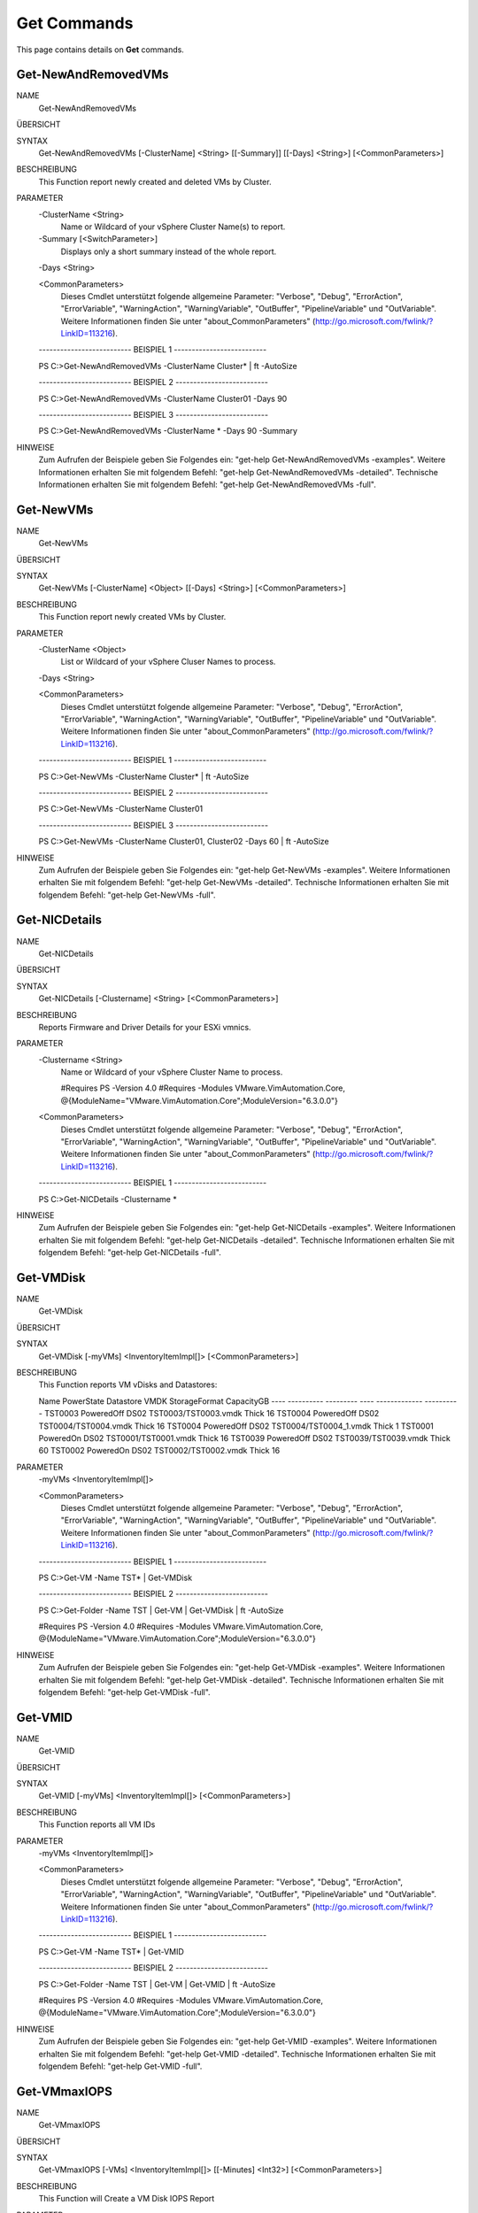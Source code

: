 ﻿Get Commands
=========================

This page contains details on **Get** commands.

Get-NewAndRemovedVMs
-------------------------


NAME
    Get-NewAndRemovedVMs
    
ÜBERSICHT
    
    
SYNTAX
    Get-NewAndRemovedVMs [-ClusterName] <String> [[-Summary]] [[-Days] <String>] [<CommonParameters>]
    
    
BESCHREIBUNG
    This Function report newly created and deleted VMs by Cluster.
    

PARAMETER
    -ClusterName <String>
        Name or Wildcard of your vSphere Cluster Name(s) to report.
        
    -Summary [<SwitchParameter>]
        Displays only a short summary instead of the whole report.
        
    -Days <String>
        
    <CommonParameters>
        Dieses Cmdlet unterstützt folgende allgemeine Parameter: "Verbose", "Debug",
        "ErrorAction", "ErrorVariable", "WarningAction", "WarningVariable",
        "OutBuffer", "PipelineVariable" und "OutVariable". Weitere Informationen finden Sie unter 
        "about_CommonParameters" (http://go.microsoft.com/fwlink/?LinkID=113216). 
    
    -------------------------- BEISPIEL 1 --------------------------
    
    PS C:\>Get-NewAndRemovedVMs -ClusterName Cluster* | ft -AutoSize
    
    
    
    
    
    
    -------------------------- BEISPIEL 2 --------------------------
    
    PS C:\>Get-NewAndRemovedVMs -ClusterName Cluster01 -Days 90
    
    
    
    
    
    
    -------------------------- BEISPIEL 3 --------------------------
    
    PS C:\>Get-NewAndRemovedVMs -ClusterName * -Days 90 -Summary
    
    
    
    
    
    
HINWEISE
    Zum Aufrufen der Beispiele geben Sie Folgendes ein: "get-help Get-NewAndRemovedVMs -examples".
    Weitere Informationen erhalten Sie mit folgendem Befehl: "get-help Get-NewAndRemovedVMs -detailed".
    Technische Informationen erhalten Sie mit folgendem Befehl: "get-help Get-NewAndRemovedVMs -full".


Get-NewVMs
-------------------------

NAME
    Get-NewVMs
    
ÜBERSICHT
    
    
SYNTAX
    Get-NewVMs [-ClusterName] <Object> [[-Days] <String>] [<CommonParameters>]
    
    
BESCHREIBUNG
    This Function report newly created VMs by Cluster.
    

PARAMETER
    -ClusterName <Object>
        List or Wildcard of your vSphere Cluser Names to process.
        
    -Days <String>
        
    <CommonParameters>
        Dieses Cmdlet unterstützt folgende allgemeine Parameter: "Verbose", "Debug",
        "ErrorAction", "ErrorVariable", "WarningAction", "WarningVariable",
        "OutBuffer", "PipelineVariable" und "OutVariable". Weitere Informationen finden Sie unter 
        "about_CommonParameters" (http://go.microsoft.com/fwlink/?LinkID=113216). 
    
    -------------------------- BEISPIEL 1 --------------------------
    
    PS C:\>Get-NewVMs -ClusterName Cluster* | ft -AutoSize
    
    
    
    
    
    
    -------------------------- BEISPIEL 2 --------------------------
    
    PS C:\>Get-NewVMs -ClusterName Cluster01
    
    
    
    
    
    
    -------------------------- BEISPIEL 3 --------------------------
    
    PS C:\>Get-NewVMs -ClusterName Cluster01, Cluster02 -Days 60 | ft -AutoSize
    
    
    
    
    
    
HINWEISE
    Zum Aufrufen der Beispiele geben Sie Folgendes ein: "get-help Get-NewVMs -examples".
    Weitere Informationen erhalten Sie mit folgendem Befehl: "get-help Get-NewVMs -detailed".
    Technische Informationen erhalten Sie mit folgendem Befehl: "get-help Get-NewVMs -full".


Get-NICDetails
-------------------------

NAME
    Get-NICDetails
    
ÜBERSICHT
    
    
SYNTAX
    Get-NICDetails [-Clustername] <String> [<CommonParameters>]
    
    
BESCHREIBUNG
    Reports Firmware and Driver Details for your ESXi vmnics.
    

PARAMETER
    -Clustername <String>
        Name or Wildcard of your vSphere Cluster Name to process.
        
        
        #Requires PS -Version 4.0
        #Requires -Modules VMware.VimAutomation.Core, @{ModuleName="VMware.VimAutomation.Core";ModuleVersion="6.3.0.0"}
        
    <CommonParameters>
        Dieses Cmdlet unterstützt folgende allgemeine Parameter: "Verbose", "Debug",
        "ErrorAction", "ErrorVariable", "WarningAction", "WarningVariable",
        "OutBuffer", "PipelineVariable" und "OutVariable". Weitere Informationen finden Sie unter 
        "about_CommonParameters" (http://go.microsoft.com/fwlink/?LinkID=113216). 
    
    -------------------------- BEISPIEL 1 --------------------------
    
    PS C:\>Get-NICDetails -Clustername *
    
    
    
    
    
    
HINWEISE
    Zum Aufrufen der Beispiele geben Sie Folgendes ein: "get-help Get-NICDetails -examples".
    Weitere Informationen erhalten Sie mit folgendem Befehl: "get-help Get-NICDetails -detailed".
    Technische Informationen erhalten Sie mit folgendem Befehl: "get-help Get-NICDetails -full".


Get-VMDisk
-------------------------

NAME
    Get-VMDisk
    
ÜBERSICHT
    
    
SYNTAX
    Get-VMDisk [-myVMs] <InventoryItemImpl[]> [<CommonParameters>]
    
    
BESCHREIBUNG
    This Function reports VM vDisks and Datastores:
    
    Name    PowerState Datastore     VMDK                       StorageFormat CapacityGB
    ----    ---------- ---------     ----                       ------------- ----------
    TST0003 PoweredOff DS02         TST0003/TST0003.vmdk           Thick         16
    TST0004 PoweredOff DS02         TST0004/TST0004.vmdk           Thick         16
    TST0004 PoweredOff DS02         TST0004/TST0004_1.vmdk         Thick          1
    TST0001  PoweredOn DS02         TST0001/TST0001.vmdk           Thick         16
    TST0039 PoweredOff DS02         TST0039/TST0039.vmdk           Thick         60
    TST0002  PoweredOn DS02         TST0002/TST0002.vmdk           Thick         16
    

PARAMETER
    -myVMs <InventoryItemImpl[]>
        
    <CommonParameters>
        Dieses Cmdlet unterstützt folgende allgemeine Parameter: "Verbose", "Debug",
        "ErrorAction", "ErrorVariable", "WarningAction", "WarningVariable",
        "OutBuffer", "PipelineVariable" und "OutVariable". Weitere Informationen finden Sie unter 
        "about_CommonParameters" (http://go.microsoft.com/fwlink/?LinkID=113216). 
    
    -------------------------- BEISPIEL 1 --------------------------
    
    PS C:\>Get-VM -Name TST* | Get-VMDisk
    
    
    
    
    
    
    -------------------------- BEISPIEL 2 --------------------------
    
    PS C:\>Get-Folder -Name TST | Get-VM | Get-VMDisk | ft -AutoSize
    
    #Requires PS -Version 4.0
    #Requires -Modules VMware.VimAutomation.Core, @{ModuleName="VMware.VimAutomation.Core";ModuleVersion="6.3.0.0"}
    
    
    
    
HINWEISE
    Zum Aufrufen der Beispiele geben Sie Folgendes ein: "get-help Get-VMDisk -examples".
    Weitere Informationen erhalten Sie mit folgendem Befehl: "get-help Get-VMDisk -detailed".
    Technische Informationen erhalten Sie mit folgendem Befehl: "get-help Get-VMDisk -full".


Get-VMID
-------------------------

NAME
    Get-VMID
    
ÜBERSICHT
    
    
SYNTAX
    Get-VMID [-myVMs] <InventoryItemImpl[]> [<CommonParameters>]
    
    
BESCHREIBUNG
    This Function reports all VM IDs
    

PARAMETER
    -myVMs <InventoryItemImpl[]>
        
    <CommonParameters>
        Dieses Cmdlet unterstützt folgende allgemeine Parameter: "Verbose", "Debug",
        "ErrorAction", "ErrorVariable", "WarningAction", "WarningVariable",
        "OutBuffer", "PipelineVariable" und "OutVariable". Weitere Informationen finden Sie unter 
        "about_CommonParameters" (http://go.microsoft.com/fwlink/?LinkID=113216). 
    
    -------------------------- BEISPIEL 1 --------------------------
    
    PS C:\>Get-VM -Name TST* | Get-VMID
    
    
    
    
    
    
    -------------------------- BEISPIEL 2 --------------------------
    
    PS C:\>Get-Folder -Name TST | Get-VM | Get-VMID | ft -AutoSize
    
    #Requires PS -Version 4.0
    #Requires -Modules VMware.VimAutomation.Core, @{ModuleName="VMware.VimAutomation.Core";ModuleVersion="6.3.0.0"}
    
    
    
    
HINWEISE
    Zum Aufrufen der Beispiele geben Sie Folgendes ein: "get-help Get-VMID -examples".
    Weitere Informationen erhalten Sie mit folgendem Befehl: "get-help Get-VMID -detailed".
    Technische Informationen erhalten Sie mit folgendem Befehl: "get-help Get-VMID -full".


Get-VMmaxIOPS
-------------------------

NAME
    Get-VMmaxIOPS
    
ÜBERSICHT
    
    
SYNTAX
    Get-VMmaxIOPS [-VMs] <InventoryItemImpl[]> [[-Minutes] <Int32>] [<CommonParameters>]
    
    
BESCHREIBUNG
    This Function will Create a VM Disk IOPS Report
    

PARAMETER
    -VMs <InventoryItemImpl[]>
        Specify the VMs
        
    -Minutes <Int32>
        Time Range in Minutes for the Stats Collection.
        Default is 30 Minutes.
        
        #Requires PS -Version 4.0
        #Requires -Modules VMware.VimAutomation.Core, @{ModuleName="VMware.VimAutomation.Core";ModuleVersion="6.3.0.0"}
        
    <CommonParameters>
        Dieses Cmdlet unterstützt folgende allgemeine Parameter: "Verbose", "Debug",
        "ErrorAction", "ErrorVariable", "WarningAction", "WarningVariable",
        "OutBuffer", "PipelineVariable" und "OutVariable". Weitere Informationen finden Sie unter 
        "about_CommonParameters" (http://go.microsoft.com/fwlink/?LinkID=113216). 
    
    -------------------------- BEISPIEL 1 --------------------------
    
    PS C:\>Get-Folder -Name TST | Get-VM | where {$_.PowerState -eq "PoweredOn"} | Get-VMmaxIOPS -Minutes 120 | ft -AutoSize
    
    
    
    
    
    
    -------------------------- BEISPIEL 2 --------------------------
    
    PS C:\>Get-Cluster -Name TST | Get-VM | where {$_.PowerState -eq "PoweredOn"} | Get-VMmaxIOPS
    
    
    
    
    
    
    -------------------------- BEISPIEL 3 --------------------------
    
    PS C:\>Get-VM -Name TST*| where {$_.PowerState -eq "PoweredOn"} | Get-VMmaxIOPS -Minutes 120 | ft -AutoSize
    
    
    
    
    
    
HINWEISE
    Zum Aufrufen der Beispiele geben Sie Folgendes ein: "get-help Get-VMmaxIOPS -examples".
    Weitere Informationen erhalten Sie mit folgendem Befehl: "get-help Get-VMmaxIOPS -detailed".
    Technische Informationen erhalten Sie mit folgendem Befehl: "get-help Get-VMmaxIOPS -full".




